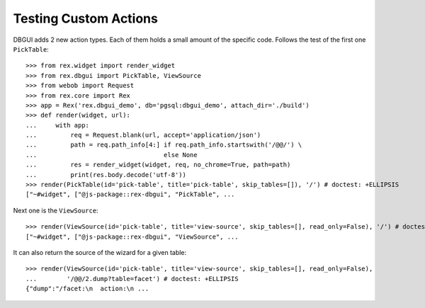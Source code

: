 Testing Custom Actions
======================

DBGUI adds 2 new action types. Each of them holds a small amount of the
specific code. Follows the test of the first one ``PickTable``::

  >>> from rex.widget import render_widget
  >>> from rex.dbgui import PickTable, ViewSource
  >>> from webob import Request
  >>> from rex.core import Rex
  >>> app = Rex('rex.dbgui_demo', db='pgsql:dbgui_demo', attach_dir='./build')
  >>> def render(widget, url):
  ...     with app:
  ...         req = Request.blank(url, accept='application/json')
  ...         path = req.path_info[4:] if req.path_info.startswith('/@@/') \
  ...                                  else None
  ...         res = render_widget(widget, req, no_chrome=True, path=path)
  ...         print(res.body.decode('utf-8'))
  >>> render(PickTable(id='pick-table', title='pick-table', skip_tables=[]), '/') # doctest: +ELLIPSIS
  ["~#widget", ["@js-package::rex-dbgui", "PickTable", ...

Next one is the ``ViewSource``::

  >>> render(ViewSource(id='pick-table', title='view-source', skip_tables=[], read_only=False), '/') # doctest: +ELLIPSIS
  ["~#widget", ["@js-package::rex-dbgui", "ViewSource", ...

It can also return the source of the wizard for a given table::

  >>> render(ViewSource(id='pick-table', title='view-source', skip_tables=[], read_only=False),
  ...        '/@@/2.dump?table=facet') # doctest: +ELLIPSIS
  {"dump":"/facet:\n  action:\n ...


